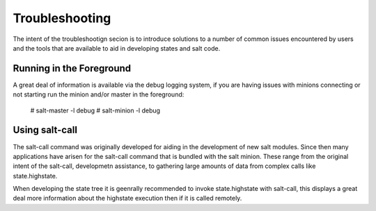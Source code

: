 ===============
Troubleshooting
===============

The intent of the  troubleshootign secion is to introduce solutions to a 
number of common issues encountered by users and the tools that are available
to aid in developing states and salt code.

Running in the Foreground
=========================

A great deal of information is available via the debug logging system, if you
are having issues with minions connecting or not starting run the minion and/or
master in the foreground:

  # salt-master -l debug
  # salt-minion -l debug


Using salt-call
===============

The salt-call command was originally developed for aiding in the development
of new salt modules. Since then many applications have arisen for the salt-call
command that is bundled with the salt minion. These range from the original
intent of the salt-call, developmetn assistance, to gathering large amounts of
data from complex calls like state.highstate.

When developing the state tree it is geenrally recommended to invoke
state.highstate with salt-call, this displays a great deal more information
about the highstate execution then if it is called remotely.


